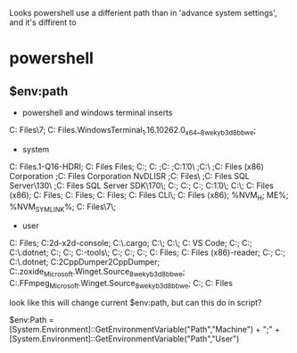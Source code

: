 Looks powershell use a differient path than in 'advance system settings', and
it's diffirent to 

* powershell 
** $env:path
- powershell and windows terminal inserts
C:\Program Files\PowerShell\7;
C:\Program Files\WindowsApps\Microsoft.WindowsTerminal_1.16.10262.0_x64__8wekyb3d8bbwe;

- system
C:\Program Files\ImageMagick-7.1.1-Q16-HDRI;
C:\Program Files\Common Files\Oracle\Java\javapath;
C:\Windows\system32;
C:\Windows
;C:\Windows\System32\Wbem
;C:\Windows\System32\WindowsPowerShell\v1.0\
;C:\Windows\System32\OpenSSH\
;C:\Program Files (x86)\NVIDIA Corporation\PhysX\Common
;C:\Program Files\NVIDIA Corporation\NVIDIA NvDLISR
;C:\Program Files\dotnet\
;C:\Program Files\Microsoft SQL Server\130\Tools\Binn\
;C:\Program Files\Microsoft SQL Server\Client SDK\ODBC\170\Tools\Binn\;
C:\WINDOWS\system32;
C:\WINDOWS;
C:\WINDOWS\System32\Wbem;
C:\WINDOWS\System32\WindowsPowerShell\v1.0\;
C:\WINDOWS\System32\OpenSSH\;
C:\Program Files (x86)\gnupg\bin;
C:\Program Files\CMake\bin;
C:\Program Files\Docker\Docker\resources\bin;
C:\Program Files\Git\cmd;
C:\Program Files\GitHub CLI\;
C:\Program Files (x86)\Tencent\微信web开发者工具\dll;
%NVM_H;
ME%;
%NVM_SYMLINK%;
C:\Program Files\PowerShell\7\;

- user
C:\Program Files\qemu;
C:\Users\huhua\source\cocos2d-x\tools\cocos2d-console\bin;
C:\Users\huhua\.cargo\bin;
C:\Users\huhua\AppData\Local\Programs\Python\Python310\Scripts\;
C:\Users\huhua\AppData\Local\Programs\Python\Python310\;
C:\Users\huhua\AppData\Local\Programs\Microsoft VS Code\bin;
C:\Users\huhua\AppData\Roaming\npm;
C:\Users\huhua\source\flutter\bin;
C:\Users\huhua\.dotnet\tools;
C:\Users\huhua\AppData\Local\Microsoft\WindowsApps;
C:\Users\huhua\AppData\Local\apktool;
C:\Users\huhua\AppData\Local\Android\Sdk\platform-tools\;
C:\Users\huhua\source\vcpkg;
C:\Users\huhua\AppData\Local\Microsoft\WindowsApps;
C:\Users\huhua\source\nasm;
C:\Program Files\Mono\bin;
C:\Program Files (x86)\elf-reader\bin;
C:\Users\huhua\AppData\Local\JetBrains\Toolbox\scripts;
C:\Users\huhua\AppData\Local\Yarn\bin;
C:\Users\huhua\.dotnet\tools;
C:\Users\huhua\source\Il2CppDumper\Il2CppDumper\bin\Debug\net7.0;
C:\Users\huhua\AppData\Local\Microsoft\WinGet\Packages\ajeetdsouza.zoxide_Microsoft.Winget.Source_8wekyb3d8bbwe;
C:\Users\huhua\AppData\Local\Microsoft\WinGet\Packages\Gyan.FFmpeg_Microsoft.Winget.Source_8wekyb3d8bbwe;
C:\Users\huhua\AppData\Roaming\nvm;
C:\Program Files\nodejs


look like this will change current $env:path, but can this do in script?

$env:Path = [System.Environment]::GetEnvironmentVariable("Path","Machine") + ";" + [System.Environment]::GetEnvironmentVariable("Path","User") 
